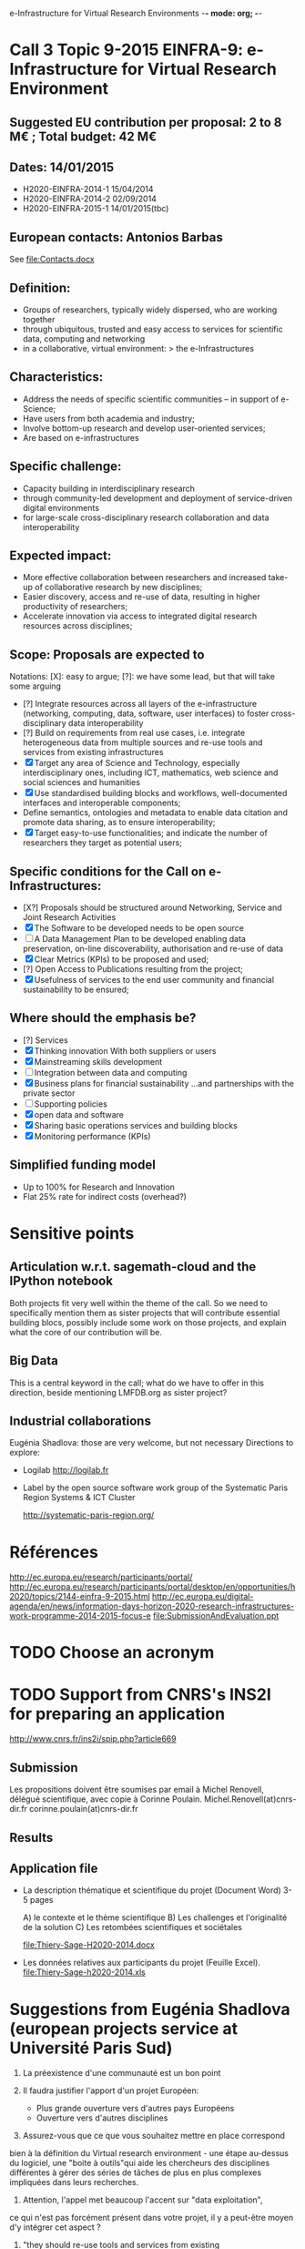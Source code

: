 e-Infrastructure for Virtual Research Environments -*- mode: org; -*-

#+FILETAGS: :Sage:Financement:

* Call 3 Topic 9-2015 EINFRA-9: e-Infrastructure for Virtual Research Environment
** Suggested EU contribution per proposal: 2 to 8 M€ ; Total budget: 42 M€
** Dates: 14/01/2015
- H2020-EINFRA-2014-1 15/04/2014
- H2020-EINFRA-2014-2 02/09/2014
- H2020-EINFRA-2015-1 14/01/2015(tbc)
** European contacts: Antonios Barbas
   See file:Contacts.docx
** Definition:
- Groups of researchers, typically widely dispersed, who are working
  together
- through ubiquitous, trusted and easy access to services for
  scientific data, computing and networking
- in a collaborative, virtual environment:
  > the e-Infrastructures
** Characteristics:
- Address the needs of specific scientific communities – in support of
  e-Science;
- Have users from both academia and industry;
- Involve bottom-up research and develop user-oriented services;
- Are based on e-infrastructures

** Specific challenge:
- Capacity building in interdisciplinary research
- through community-led development and deployment of service-driven
  digital environments
- for large-scale cross-disciplinary research collaboration and data
  interoperability
** Expected impact:
- More effective collaboration between researchers and increased
  take-up of collaborative research by new disciplines;
- Easier discovery, access and re-use of data, resulting in higher
  productivity of researchers;
- Accelerate innovation via access to integrated digital research
  resources across disciplines;
** Scope: Proposals are expected to
Notations: [X]: easy to argue; [?]: we have some lead, but that will take some arguing
- [?] Integrate resources across all layers of the e-infrastructure
  (networking, computing, data, software, user interfaces) to foster
  cross-disciplinary data interoperability
- [?] Build on requirements from real use cases, i.e. integrate
  heterogeneous data from multiple sources and re-use tools and
  services from existing infrastructures
- [X] Target any area of Science and Technology, especially
  interdisciplinary ones, including ICT, mathematics, web science and
  social sciences and humanities
- [X] Use standardised building blocks and workflows, well-documented
  interfaces and interoperable components;
- Define semantics, ontologies and metadata to enable data citation
  and promote data sharing, as to ensure interoperability;
- [X] Target easy-to-use functionalities; and indicate the number of
  researchers they target as potential users;
** Specific conditions for the Call on e-Infrastructures:
- [X?] Proposals should be structured around Networking, Service
  and Joint Research Activities
- [X] The Software to be developed needs to be open source
- [ ] A Data Management Plan to be developed enabling data preservation,
  on-line discoverability, authorisation and re-use of data
- [X] Clear Metrics (KPIs) to be proposed and used;
- [?] Open Access to Publications resulting from the project;
- [X] Usefulness of services to the end user community and
      financial sustainability to be ensured;
** Where should the emphasis be?
- [?] Services
- [X] Thinking innovation
      With both suppliers or users
- [X] Mainstreaming skills development
- [ ] Integration between data and computing
- [X] Business plans for financial sustainability
  ...and partnerships with the private sector
- [ ] Supporting policies
- [X] open data and software
- [X] Sharing basic operations services and building blocks
- [X] Monitoring performance (KPIs)
** Simplified funding model
   - Up to 100% for Research and Innovation
   - Flat 25% rate for indirect costs (overhead?)
* Sensitive points
** Articulation w.r.t. sagemath-cloud and the IPython notebook
    Both projects fit very well within the theme of the call. So we
    need to specifically mention them as sister projects that will
    contribute essential building blocs, possibly include some work on
    those projects, and explain what the core of our contribution will
    be.
** Big Data
    This is a central keyword in the call; what do we have to offer in
    this direction, beside mentioning LMFDB.org as sister project?
** Industrial collaborations
   Eugénia Shadlova: those are very welcome, but not necessary
   Directions to explore:
   - Logilab
     http://logilab.fr
   - Label by the open source software work group of the Systematic
     Paris Region Systems & ICT Cluster

     http://systematic-paris-region.org/
* Références
  http://ec.europa.eu/research/participants/portal/
  http://ec.europa.eu/research/participants/portal/desktop/en/opportunities/h2020/topics/2144-einfra-9-2015.html
  http://ec.europa.eu/digital-agenda/en/news/information-days-horizon-2020-research-infrastructures-work-programme-2014-2015-focus-e
  file:SubmissionAndEvaluation.ppt

* TODO Choose an acronym
* TODO Support from CNRS's INS2I for preparing an application
  http://www.cnrs.fr/ins2i/spip.php?article669
** Submission
   DEADLINE: <2014-03-21 ven.>
  Les propositions doivent être soumises par email à Michel Renovell,
  délégué scientifique, avec copie à Corinne Poulain.
  Michel.Renovell(at)cnrs-dir.fr
  corinne.poulain(at)cnrs-dir.fr
** Results
   SCHEDULED: <2014-04-15 mar.>
** Application file
  - La description thématique et scientifique du projet (Document Word)
    3-5 pages

    A) le contexte et le thème scientifique
    B) Les challenges et l'originalité de la solution
    C) Les retombées scientifiques et sociétales

    file:Thiery-Sage-H2020-2014.docx

  - Les données relatives aux participants du projet (Feuille Excel).
    file:Thiery-Sage-h2020-2014.xls
* Suggestions from Eugénia Shadlova (european projects service at Université Paris Sud)
0. La préexistence d'une communauté est un bon point

1. Il faudra justifier l'apport d'un projet Européen:
    - Plus grande ouverture vers d'autres pays Européens
    - Ouverture vers d'autres disciplines

2. Assurez-vous que ce que vous souhaitez mettre en place correspond
bien à la définition du Virtual research environment - une étape
au-dessus du logiciel, une "boite à outils"qui aide les chercheurs des
disciplines différentes à gérer des séries de tâches de plus en plus
complexes impliquées dans leurs recherches.

3. Attention, l'appel met beaucoup l'accent sur "data exploitation",
ce qui n'est pas forcément présent dans votre projet, il y a peut-être
moyen d'y intégrer cet aspect ?

4. "they should re-use tools and services from existing
infrastructures"(v.le texte de l'appel) -  c'est très positif pour
nous vue que votre projet se base sur des outils existants

5. "they may also support proof of concept, prototyping and deployment
of advanced data services and environments, and access to top-of-the
range connectivity and computing" - ça c'est un aspect très important
qui doit absolument être pris en compte

6. Enfin, il y aura une grande communauté scientifique derrière cet
appel (projets ESFRI), mais la carte que vous aurez à jouer par
rapport à eux, c'est que votre projet porte sur les maths, et il y
aura très peu de matheux parmi les autres candidats. Il sera donc très
important d'inclure dans votre projet des chercheurs en combinatoire,
qui seront des end-users de votre logiciel, et de préférence quelques
grands noms.

* Meeting with the infrastructure PCN of the french ministry of research
  JEAN-PIERRE CAMINADE <jean-pierre.caminade@recherche.gouv.fr>
  <2014-02-10 lun. 16:00-17:00>
  PCRI, accueil du bâtiment
